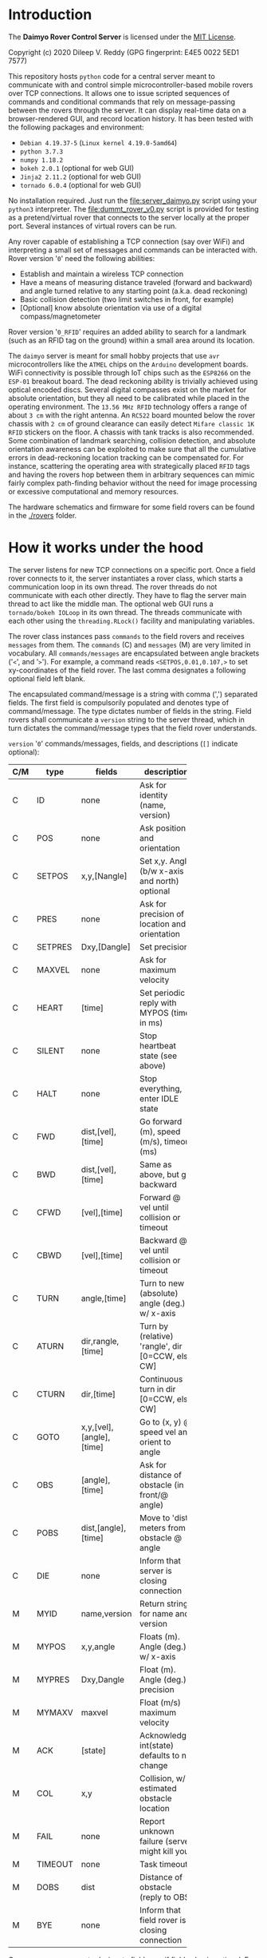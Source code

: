 * Introduction

The *Daimyo Rover Control Server* is licensed under the [[file:LICENSE][MIT License]].

Copyright (c) 2020 Dileep V. Reddy (GPG fingerprint: E4E5 0022 5ED1 7577)

This repository hosts =python= code for a central server meant to
communicate with and control simple microcontroller-based mobile rovers
over TCP connections. It allows one to issue scripted sequences of commands
and conditional commands that rely on message-passing between the rovers
through the server. It can display real-time data on a browser-rendered
GUI, and record location history. It has been tested with the following
packages and environment:

- =Debian 4.19.37-5= (=Linux kernel 4.19.0-5amd64=)
- =python 3.7.3=
- =numpy 1.18.2=
- =bokeh 2.0.1= (optional for web GUI)
- =Jinja2 2.11.2= (optional for web GUI)
- =tornado 6.0.4= (optional for web GUI)

No installation required. Just run the [[file:server_daimyo.py]] script using
your =python3= interpreter. The [[file:dummt_rover_v0.py]] script is provided
for testing as a pretend/virtual rover that connects to the server locally
at the proper port. Several instances of virtual rovers can be run.

Any rover capable of establishing a TCP connection (say over WiFi) and
interpreting a small set of messages and commands can be interacted with.
Rover version '=0=' need the following abilities:

- Establish and maintain a wireless TCP connection
- Have a means of measuring distance traveled (forward and backward) and
  angle turned relative to any starting point (a.k.a. dead reckoning)
- Basic collision detection (two limit switches in front, for example)
- [Optional]  know absolute orientation via use of a digital
  compass/magnetometer

Rover version '=0_RFID=' requires an added ability to search for a landmark
(such as an RFID tag on the ground) within a small area around its
location.

The =daimyo= server is meant for small hobby projects that use =avr=
microcontrollers like the =ATMEL= chips on the =Arduino= development
boards. WiFi connectivity is possible through IoT chips such as the
=ESP8266= on the =ESP-01= breakout board. The dead reckoning ability is
trivially achieved using optical encoded discs. Several digital compasses
exist on the market for absolute orientation, but they all need to be
calibrated while placed in the operating environment. The =13.56 MHz RFID=
technology offers a range of about =3 cm= with the right antenna. An
=RC522= board mounted below the rover chassis with =2 cm= of ground
clearance can easily detect =Mifare classic 1K RFID= stickers on the floor.
A chassis with tank tracks is also recommended. Some combination of
landmark searching, collision detection, and absolute orientation awareness
can be exploited to make sure that all the cumulative errors in
dead-reckoning location tracking can be compensated for. For instance,
scattering the operating area with strategically placed =RFID= tags and
having the rovers hop between them in arbitrary sequences can mimic fairly
complex path-finding behavior without the need for image processing or
excessive computational and memory resources.

The hardware schematics and firmware for some field rovers can be found in
the [[./rovers]] folder.

* How it works under the hood

The server listens for new TCP connections on a specific port. Once a field
rover connects to it, the server instantiates a rover class, which starts
a communication loop in its own thread. The rover threads do not
communicate with each other directly. They have to flag the server main
thread to act like the middle man. The optional web GUI runs a
=tornado/bokeh IOLoop= in its own thread. The threads communicate with each
other using the =threading.RLock()= facility and manipulating variables.

[[./figures/schematic.png]]

The rover class instances pass =commands= to the field rovers and receives
=messages= from them. The =commands= (C) and =messages= (M) are very
limited in vocabulary. All =commands/messages= are encapsulated between
angle brackets ('=<=', and '=>='). For example, a command reads
=<SETPOS,0.01,0.107,>= to set xy-coordinates of the field rover. The last
comma designates a following optional field left blank.

The encapsulated command/message is a string with comma (',') separated
fields. The first field is compulsorily populated and denotes type of
command/message. The type dictates number of fields in the string. Field
rovers shall communicate a =version= string to the server thread, which in
turn dictates the command/message types that the field rover understands.

=version= '=0=' commands/messages, fields, and descriptions (=[]= indicate
optional):

#+NAME: cmdtbl
|-----+---------+--------------------------+---------------------------------------------------+------------------|
| C/M | type    | fields                   | description                                       | expected reply   |
|-----+---------+--------------------------+---------------------------------------------------+------------------|
|     |         |                          | <10>                                              |                  |
| C   | ID      | none                     | Ask for identity (name, version)                  | MYID             |
| C   | POS     | none                     | Ask position and orientation                      | MYPOS            |
| C   | SETPOS  | x,y,[Nangle]             | Set x,y. Angle (b/w x-axis and north) optional    | ACK              |
| C   | PRES    | none                     | Ask for precision of location and orientation     | MYPRES           |
| C   | SETPRES | Dxy,[Dangle]             | Set precision                                     | ACK              |
| C   | MAXVEL  | none                     | Ask for maximum velocity                          | MYMAXV           |
| C   | HEART   | [time]                   | Set periodic reply with MYPOS (time in ms)        | ACK+MYPOS(reg.)  |
| C   | SILENT  | none                     | Stop heartbeat state (see above)                  | ACK              |
| C   | HALT    | none                     | Stop everything, enter IDLE state                 | ACK              |
| C   | FWD     | dist,[vel],[time]        | Go forward (m), speed (m/s), timeout (ms)         | ACK/COL/TIMEOUT  |
| C   | BWD     | dist,[vel],[time]        | Same as above, but go backward                    | ACK/COL/TIMEOUT  |
| C   | CFWD    | [vel],[time]             | Forward @ vel until collision or timeout          | COL/TIMEOUT      |
| C   | CBWD    | [vel],[time]             | Backward @ vel until collision or timeout         | COL/TIMEOUT      |
| C   | TURN    | angle,[time]             | Turn to new (absolute) angle (deg.) w/ x-axis     | ACK/COL/TIMEOUT  |
| C   | ATURN   | dir,rangle,[time]        | Turn by (relative) 'rangle', dir [0=CCW, else CW] | ACK/COL/TIMEOUT  |
| C   | CTURN   | dir,[time]               | Continuous turn in dir [0=CCW, else CW]           | COL/TIMEOUT      |
| C   | GOTO    | x,y,[vel],[angle],[time] | Go to (x, y) @ speed vel and orient to angle      | ACK/COL/TIMEOUT  |
| C   | OBS     | [angle],[time]           | Ask for distance of obstacle (in front/@ angle)   | DOBS/COL/TIMEOUT |
| C   | POBS    | dist,[angle],[time]      | Move to 'dist' meters from obstacle @ angle       | ACK/COL/TIMEOUT  |
| C   | DIE     | none                     | Inform that server is closing connection          | none             |
|-----+---------+--------------------------+---------------------------------------------------+------------------|
| M   | MYID    | name,version             | Return strings for name and version               | none             |
| M   | MYPOS   | x,y,angle                | Floats (m). Angle (deg.) w/ x-axis                | none             |
| M   | MYPRES  | Dxy,Dangle               | Float (m). Angle (deg.) precision                 | none             |
| M   | MYMAXV  | maxvel                   | Float (m/s) maximum velocity                      | none             |
| M   | ACK     | [state]                  | Acknowledge, int(state) defaults to no change     | none             |
| M   | COL     | x,y                      | Collision, w/ estimated obstacle location         | none             |
| M   | FAIL    | none                     | Report unknown failure (server might kill you)    | none             |
| M   | TIMEOUT | none                     | Task timeout                                      | none             |
| M   | DOBS    | dist                     | Distance of obstacle (reply to OBS)               | none             |
| M   | BYE     | none                     | Inform that field rover is closing connection     | none             |
|-----+---------+--------------------------+---------------------------------------------------+------------------|

Commas are necessary to designate field even if field value is optional.
For example, =<HEART,>= is valid, as is =<HEART,1000>=, but =<HEART>= is
invalid.

Additional =command/message= set for =version= '=0_RFID=' (backwards
compatible with =version= '=0='):

|-----+--------+-----------------+----------------------------------------+------------------|
| C/M | type   | fields          | description                            | expected reply   |
|-----+--------+-----------------+----------------------------------------+------------------|
| C   | SEARCH | [dr],[uid],time | Search for RFID tag within radius 'dr' | ACK+RFID/TIMEOUT |
|-----+--------+-----------------+----------------------------------------+------------------|
| M   | RFID   | x,y,uid         | Report RFID tag UID found at x,y       | none             |
|-----+--------+-----------------+----------------------------------------+------------------|

Field rover will only execute one command at a time and will not store
future commands to be executed. Command sequences like patrol routes or
coordinated conditional instructions are stored in the =Rover()= class
instances within the server, which rely on =ACK= replies from the field
rovers to track progress through the states. These states are tracked by
the =Rover()= class instance, and are stored as an integer:

|-----------+---------------+--------------------------------------|
| state     | Integer value | Description                          |
|-----------+---------------+--------------------------------------|
| st_IDLE   |             0 | Field rover is idle.                 |
| st_MOVE   |             1 | Is moving/turning.                   |
| st_WAIT   |             2 | Is waiting for some time.\dagger     |
| st_PAUSE  |             3 | Is waiting to be unpaused.\dagger    |
| st_LISTEN |             4 | Listen for broadcast strings.\dagger |
| st_SEARCH |             5 | Searching (unused in version '=0=')  |
|-----------+---------------+--------------------------------------|
\dagger - For sequences only.

Command sequences and patrol routes will be covered in the following
tutorial section.

* Tutorial

This section will demonstrate basic functionality with the aid of virtual
rovers ([[file:dummy_rover_v0.py]]). Install =bokeh 2.0.1= within your =python3=
virtual environment using your preferred package manager (like =pip=).

** Basic commands and messages

The server script [[file:server_daimyo.py]] can be run as a main script in the
command line:

#+begin_src shell :eval no
python server_daimyo.py
#+end_src

This drops you into a =while= loop that is responsive to some command
strings typed into the console terminal (=sys.stdin=). These include:

- =quit= : Close all rover connections and exit main =while= loop.
- =names= : List all currently live rovers (names, rover versions, and
  thread names).
- =<command>= : Broadcast properly formatted =command= (see table) to all
  live rovers.
- =CMD:<rovername>:<threadname>:<command>= Send properly formatted command
  to specific live rover with matching =rovername= and =threadname=.
- =SEQ:<rovername>:<threadname>:<seq_filename>=  Send a full-path sequence
  file name =seq_filename= to a specific live rover with matching
  =rovername= and =threadname=, and initiate sequence execution. The
  sequence file format will be covered in the [[id:8ccd57e9-f1ee-430e-a92c-60c40ae27e4d][Command sequences and patrols]]
  subsection.

For now, close the server script loop by typing =quit= into the terminal
and hitting enter. This will return you to your shell prompt. This will
also have created a new directory named =datalogs=, and a subdirectory
within it bearing the date as its name. Inside that, you will find a
=serverlog_%H_%M_%S.log= file, the name bearing the time of creation. This
file records the logger output from =python3='s =logging= module, which is
also streamed to =sys.stdout= when running the script. The log file just
created should be empty, as the default log level is =logging.WARNING=.
This can be changed to =logging.INFO= or =logging.DEBUG= by providing =-i=
or =-d= as command-line arguments respectively.

Lets run the server again, this time with the =-d= flag:

#+begin_src shell :eval no
python server_daimyo.py -d
#+end_src

Typing =names= should produce no output, as no rovers have connected to the
server yet. Open a new terminal tab/prompt and run the virtual rover
script with the debug flag =-d=:

#+begin_src shell :eval no
python dummy_rover_v0.py -d
#+end_src

The server terminal should now have dumped an =INFO= log statement to
=sys.stdout=, letting you know that it received a connection request from
=localhost= (ip address =127.0.0.1=). The default port is =8081=, but can
be changed by supplying it as a command-line argument with =-p= flag in
both scripts. Typing =names= in the server terminal again will print a list
similar to this:

#+begin_src python :eval no
['Ronin76', '0', 'Thread-1']
#+end_src

The virtual rover identified itself to the server as =Ronin76= (the number
will be random between =0= and =99=), with compatibility version =0=. The
server created a =Rover()= class instance (defined in [[file:daimyo_utils.py]])
and started a TCP communication =while= loop for it in =Thread-1= using the
=python3= =threading= module.

In the server terminal, type =<ID>= to repeat the identification process.
This won't change the name of the virtual rover. Had the virtual rover
never identified itself, the server would have assigned a placeholder name
=Rover0= and a default version of =0= to it.

To query the current position and orientation of the virtual rover, enter
=<POS>=. You should see a log =INFO= message that reads =Updated POS to
(<x>, <y>, <angle>)=, where =x= and =y= random coordinates in the =(-1,
+1)= range, and the =angle= is a random orientation between =0= and =360=
degrees. These are starting values that the virtual rover spawned with.

Let us reset these parameters for the virtual rover by sending it the
=command= =<SETPOS,0,0,90>=. Now the rover thinks that it is at the origin,
facing the positive y-axis. The virtual rover coded in [[file:dummy_rover_v0.py]]
has been set to interpret the third float in the =command= as its new
orientation. In real field rovers with digital compasses and an absolute
sense of direction, this field is meant to be used to indicate the
direction of north relative to an x-axis. It is a means for the server to
establish a common coordinate system between field rovers.

Let us command the virtual rover to move "forward" by =10= meters at a
speed of =0.5= meters per second (the maximum speed the virtual rover will
move at). The =command= is =<FWD,10,0.5,>=. The last comma is for an
optional field for a =timeout= parameter that we are leaving empty, as it
has not been implemented in [[file:dummy_rover_v0.py]]. Issuing this command to
the virtual rover should cause it to move along the y-axis for about =20=
seconds, at the end of which it will report its new position back using a
=<MYPOS,...>= =message=. You will note that the position update only
occurred after the execution of the =command=. To see this again, ask the
virtual rover to turn towards the negative x-axis direction at its native
angular speed by issuing =<TURN,180,>=.

We can order the rover to give us periodic updates by toggling its
heartbeat mode. To see this, let us two =command= strings. The first asks
it to move "backwards" by =50= meters at its default speed (which for
[[file:dummy_rover_v0.py]] should be =0.3= m/s). For this, send it =<BWD,50,,>=.
Then, while the rover is "moving", we toggle the heartbeat mode with
default period (=500= ms) by sending =<HEART,>=.

To halt the motion at any time, send =<HALT>=. To stop the position
updates, send =<SILENT>=. This will be difficult to type into the console
as it is being flooded with position updates. We can avoid this problem by
passing the script's logging facility the =-i= (=INFO=) flag instead of hte
=-d= (=DEBUG=) flag. Let us kill the virtual rover connection by sending
=<DIE>=, and exit the main thread loop by typing =quit=. If you now check
the date-named subfolder inside the =datalogs= folder, in addition to a
=serverlog*.log= file for this server session, you should see a timestamped
=*.dat= file bearing the virtual rover's name. This should consist of the
location history of the rover, with the first column being the output of
=python3='s =time.time()= function. These files are only updated if (1) the
rover reports its position using a =<MYPOS,...>= formatted =message=
(ensured periodically using heartbeat), and (2) the XY-location or angular
orientation changes. This would mean that the periodic location updates
received in heartbeat mode when the rover is standing still or turning in
place will not grow the location history.

Before moving onto the [[id:e0c2e33c-dbf6-4b3c-9f82-2263187e935c][web GUI]] subsection, let us briefly play with two
virtual rovers concurrently connected. Run the server script in one
terminal, and run two separate instances of the dummy virtual rover script
in two separate terminals. Typing =names= into the server terminal should
how list both rovers like so (the numbers in the name are randomly
assigned):

#+begin_src python :eval no
['Ronin35', '0', 'Thread-1']
['Ronin16', '0', 'Thread-2']
#+end_src

Now, we can ask the virtual rover on =Thread-1= specifically for its
position by typing =CMD:Ronin35:Thread-1:<POS>=. We can also ask the first
rover to continuously turn in place in the clockwise direction
(=CMD:Ronin35:Thread-1:<CTURN,1,>=), and inform the second rover to go to
the location =(x, y) = (-10, 5.7) m= and then turn to face the negative
y-axis direction once there (=CMD:Ronin16:Thread-2:<GOTO,-10,5.7,,270,>=).
Tell both rovers to issue periodic position updates by typing =<HEART,>=.
You may then halt both rovers (=<HALT>=), disconnect both of them
(=<DIE>=), and =quit= the server. If you now view the location history
files for the two rovers, the one that was commanded to turn in place
should only have one entry, whereas the one which was issued the ='GOTO'=
=command= should have several entries due to the heartbeat updates.

** web GUI
   :PROPERTIES:
   :ID:       e0c2e33c-dbf6-4b3c-9f82-2263187e935c
   :END:

To start the server with the webGUI enabled, run the script with the =-w=
flag like so:

#+begin_src shell :eval no
python server_daimyo.py -w -i
#+end_src

Now open your browser and visit [[http://localhost:5006/]] (this port number
can be changed inside the script). You should then be greeted with an
interface like this:

[[./figures/webGUI_01.png]]

The screen is broadly divided into three panes. The left pane is for
commands and rover statuses. The center pane is the coordinate graph, and
the right pane is for map overlays. Let us focus on the left pane first.

With the server still running, spawn a virtual rover in another terminal.
In the browser, the center pane now displays a green diamond+triangle
marker at some position within (x, y) \in (\pm1, \pm1) range, in some
orientation. The dropdown menu below the red button labeled '=DIE=' now
lists the virtual rover by name, and the text box to its immediate right
shows some state variables associated with it. All of the command buttons
on the left pane can now operate on your single virtual rover. The terminal
that the server script was started in is still responsive to your inputs
into =sys.stdin=.

Spawn a second virtual rover in yet another terminal. This will add to the
select-able entries in the dropdown menu. Now you can use the menu to
select which rovers you would like to operate the UI button callbacks on.
Only the buttons labeled '=ALL=' will operate on all rovers in the list.

In the lower half of the left pane below the =HEARTBEAT/SILENT= toggle
buttons is a panel with two tabs labeled "=Single Commands=" and "=Command
sequences=". We will address the =Command sequences= tab in the next
[[id:8ccd57e9-f1ee-430e-a92c-60c40ae27e4d][subsection]]. The =Single Commands= tab has its own dropdown menu with a list
of commands that require fields. Below the menu is a table with two columns
for the field description and field value. These fields values can be
changed in these cells, and clicking on the green '=SEND=' button will
transmit the corresponding =command= string to the selected rover. Click on
the "HEARTBEAT ALL" button at the top left for real time (refreshed every
=500= ms, can be changed in the script) location update and best intuitive
feedback.

In addition to the =SEND= button, for three of the fielded =commands=:
'=SETPOS=', '=TURN=', and '=GOTO='; merely clicking/taping on any location
in the graphing area will modify the fields, and double-clicking will issue
a 'send' to the selected rover. The '=Enable map edit=' checkbox on the
right pane has to be unchecked for this to work. The toolbar to the
top-right of the graphing area has popup tool tips for all the tools. The
=Tap= tool, if enabled, will allow you to select the rovers by directly
clicking on their marker representations instead of using the rover
dropdown menu. The following =gif= animation demonstrates all the
capabilities discussed thus far.

[[./figures/webGUI_02.gif]]

The right pane contains the map-overlay functions. This is meant for
rendering, manipulating, and storing an overlay made of lines, dots, and
diamond markers for named landmarks (like =RFID= tags). The map-overlay is
purely for server-side GUI display, and the rovers are not made aware of it
explicitly within our regime of =command/message= vocabulary. Since there
is a facility for rovers to report (x, y) locations of point-like obstacles
(think voxels) that they detect using the =COL= and =DOBS= type =messages=,
the map-overlay can be updated in real time with new information from
field rovers if desired. But merely drawing an obstacle in front of your
rover's marker in the webGUI will not communicate this information to the
field rover. The map-overlay is meant as a visual aid for help with
charting patrol routes and designing =command sequences=.

This repository comes with a =maps= directory containing three files:
[[file:maps/empty_map.json]], [[file:maps/test_map.json]], and
[[file:maps/test_map2.json]]. Each of them contains a single =json= string
which encodes a list of four python dictionaries in a specific order. The
first dictionary has a single key '=ang=', whose value is a single element
list. The element is a float representing the angular direction of North in
degrees. The second dictionary has two keys: '=x=' and '=y=', with values
being lists for coordinates of point-like obstacles (rendered as circle
markers in the webGUI). The third dictionary also has two keys labeled
'=x=' and '=y=', whose values are lists of lists with vertex coordinates
for multiple lines (rendered using =bokeh='s =multi_line= facility). The
last dictionary in the list has three keys: '=x=', '=y=', and '=name=';
whose values are lists of coordinates and alphanumeric string names of
point-like landmarks (rendered in the webGUI as orange diamond markers).
The toolbar to the top-right of the graphing area contains tools for adding
to and manipulating these dictionaries using the mouse (click to add, drag
to move, double-click to manipulate, select and hit backspace to delete).
The following =gif= animation demonstrates this, as well as the use of the
=Pan= and =Wheel Zoom= tools for navigation:

[[./figures/webGUI_03.gif]]

Closing or refreshing the webGUI, or opening multiple instances will not
disrupt the server or any of the rover threads. You will only lose the
webGUI state (modified fields in the data tables, for instance). Running
two webGUI concurrently however allows for some confusion if the both of
them start sending commands to the field rovers.

** Command sequences and patrols
   :PROPERTIES:
   :ID:       8ccd57e9-f1ee-430e-a92c-60c40ae27e4d
   :END:

The most important feature of =daimyo= is the ability to script sequences
of behaviors for the rovers to follow. This repository contains a folder
named =sequences=, which consists of text files with the =*.seq= extension.
The contents of one such file ([[file:sequences/test_wedge.seq]]) is as follows:

#+begin_example
{"loopflag":false,"start":0}
<GOTO,-1,-1,,,>
<GOTO,0,1,,,>
<GOTO,1,-1,,,>
#+end_example

The first line should always be a =json= string for a dictionary with two
keys: '=loopflag=' and '=start=', with a boolean and a non-negative integer
value respectively. The remaining lines consist of commands to be sent to
the rover. The =loopflag= determines if the sequence of commands should be
looped, and the =start= value determines which step of the sequence to
start from. Empty lines in the file will be ignored. The server will send a
=command= in the sequence, wait for the rover to return to an =st_IDLE=
state (communicated with an =ACK= message), and then increment the sequence
index. The webGUI has a means of reading these files, manipulating their
fields, and starting the sequence. This can also be done by entering the
=SEQ:...= format input into the =sys.stdin= of the server terminal.

[[./figures/webGUI_04.gif]]

Hitting =PAUSE= and =UNPAUSE= will freeze and resume a sequence as
expected. Sending =<HALT>=, or any other explicit command will fully
interrupt the sequence such that it cannot be resumed from that state. The
sequence files can contain additional types of lines besides =commands=
meant for transmission to the field rover. For example, the file
[[file:sequences/test_wait_patrol.seq]] uses the =<WAIT,...>= keyword to
instruct the rover thread to wait for a specified number of seconds before
transmitting the next =command=.

Other keywords (besides =<WAIT,...>=) that are specific to are =<SYN,...>=
and =<LIS,...>=. They can be used to broadcast and listen for strings
to/from other rovers respectively. Again, these are all internal to the
server and involve communications between threads. None of these data are
being transmitted to and from field rovers over the TCP link. The TCP
vocabulary is limited by what has been covered in table above.

To demonstrate their use, consider the sequence files
[[file:sequences/test_joint_patrol_master.seq]] and
[[file:sequences/test_joint_patrol_slave.seq]]. The master file reads:

#+begin_example
{"loopflag":true,"start":0}
<GOTO,1,1,,,>
<GOTO,1,-1,,,>
<SYN,stringA>  # Ask server to broadcast stringA to all other rovers
<GOTO,-1,-1,,,>
<GOTO,-1,1,,,>
<SYN,stringB>  # Ask server to broadacst stringB to all othe rovers
#+end_example

A rover thread following the master patrol route will broadcast '=stringA='
to all other rover threads once it reaches the =(1, -1)= xy-coordinates
before continuing. Similarly, it broadcasts '=stringB=' when it reaches the
location =(-1, 1)=. Now let us look at the
[[file:sequences/test_joint_patrol_slave.seq]] file:

#+begin_example
{"loopflag":true,"start":0}
<GOTO,0,0.5,,,>
<LIS,stringA,stringC>  # Listen for stringA or stringC from a broadcast
<GOTO,0,-0.5,,,>
<LIS,stringB>  # Listen for string B from a broadcast, then proceed
#+end_example

This sequence instructs the rover thread to "listen" for either '=stringA='
or '=stringC=' being broadcast from any of the other rovers once it reaches
=(0, 0.5)=. Once it sees one of these in its history of recorded
broadcasts, it will continue on to location =(0, -0.5)=, upon reaching
which it starts to listen for a '=stringB=' broadcast. All rover threads
remember the latest =10= broadcast strings from other rovers only. But
should a rover thread enter the '=st_LISTEN=' state, it will forget its
entire list of recorded broadcasts once it spots the string it was
listening for within it. Since both these sequences are loops, the
behavior looks like so:

[[./figures/webGUI_05.gif]]

Due to the constant recording of past broadcasts, one is able to
=PAUSE/UNPAUSE= any individual rover without serious pathological
disruption. It will only introduce a delay in making certain rovers
'listen' for longer. For full mesh-like coordinated behaviors, it is
advisable to have all rovers both broadcast and listen for strings in that
order. The sequence files [[file:sequences/test_joint_duet_01.seq]] and
[[file:sequences/test_joint_duet_02.seq]] result in this show:

[[./figures/webGUI_06.gif]]

The aim of this project was to keep the rover communication as simple as
possible and shift all complexity to the server side. It is meant to serve
as a starting point for performing complex, coordinated, navigational tasks
using simple rovers with limited computational resources and as few
internal states as possible. I hope you'll find this tool useful, and share
any possible improvements you end up making to it.
